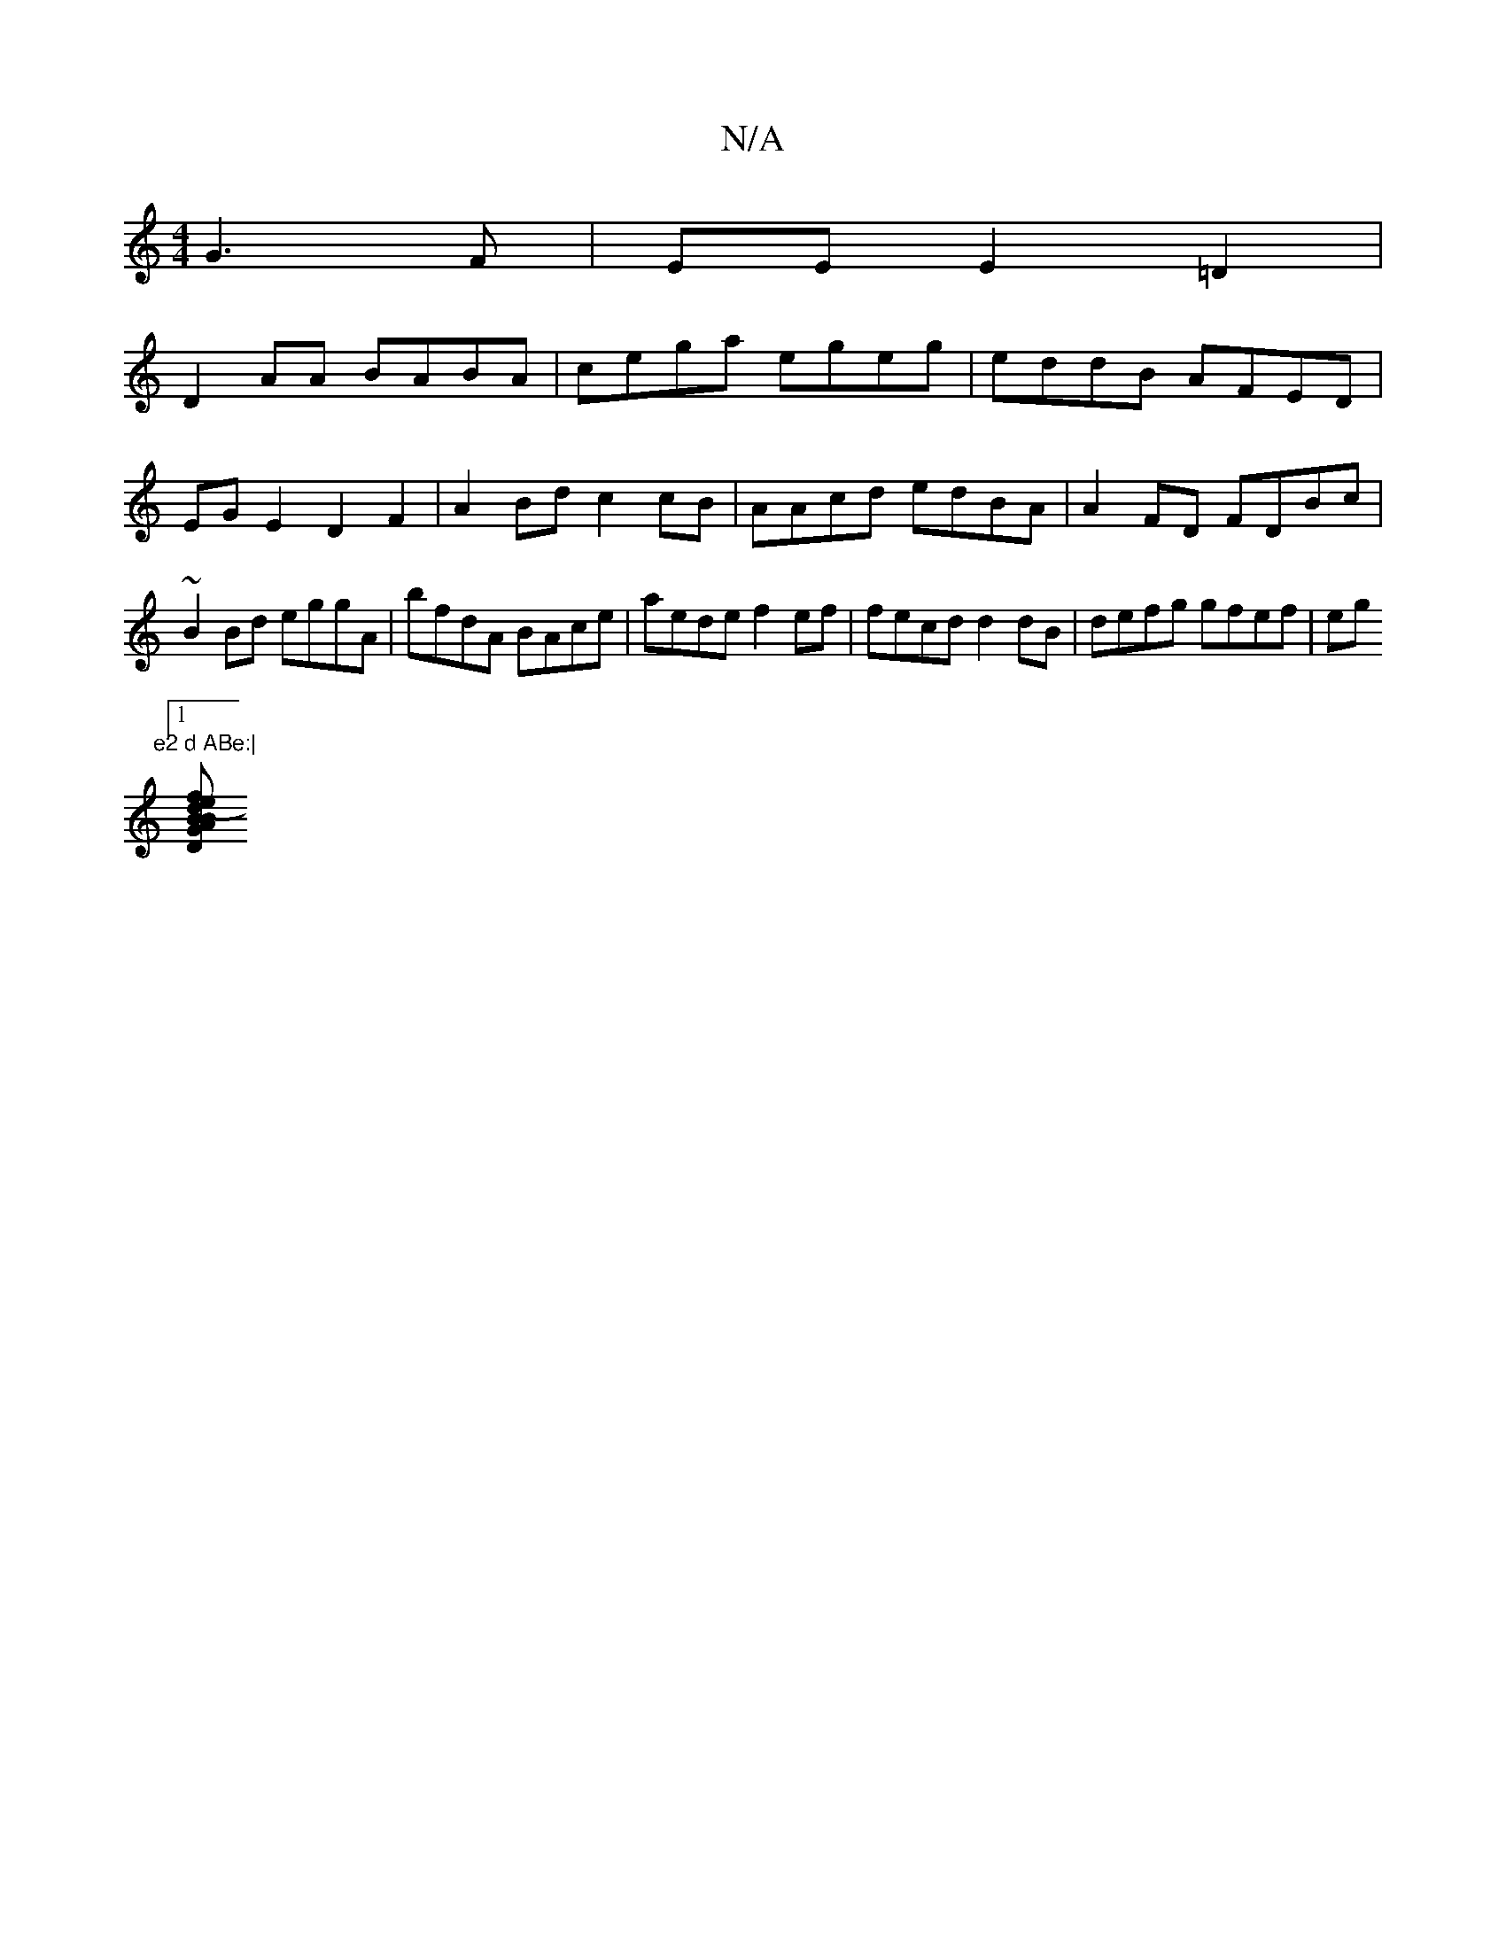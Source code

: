 X:1
T:N/A
M:4/4
R:N/A
K:Cmajor
G3F|EE E2 =D2|
D2 AA BABA|cega egeg|eddB AFED|EGE2 D2F2|A2Bd c2cB|AAcd edBA|A2FD FDBc|~B2Bd eggA|bfdA BAce|aede f2ef|fecd d2dB|defg gfef|eg"e2 d ABe:|
[1[G |D2 BA B2 (3edc | e4 fg | Bf/g/2 df | ga gf 